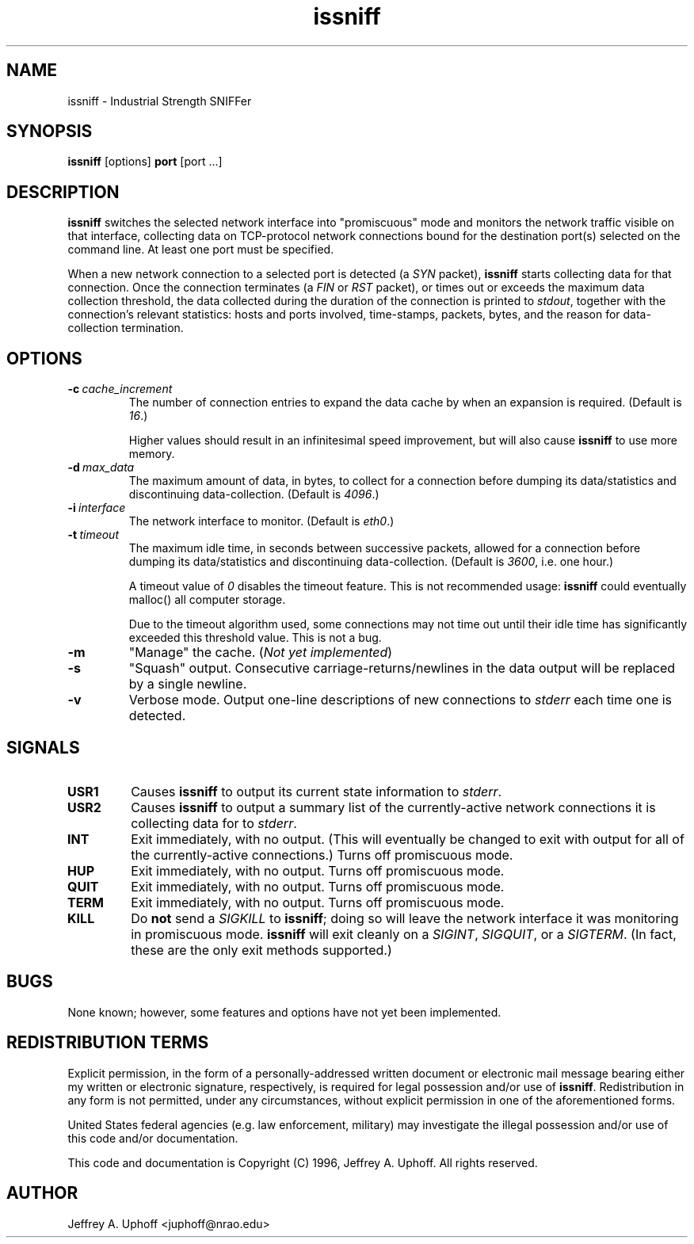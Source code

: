 .\" -*- nroff -*-
.\" $Id$
.TH issniff 8 "24 May 1996" "Version 0.2" "NRAO"
.SH NAME
issniff \- Industrial Strength SNIFFer
.SH SYNOPSIS
.B
issniff
[options]
.B
port
[port ...]
.SH DESCRIPTION
\fBissniff\fR switches the selected network interface into "promiscuous"
mode and monitors the network traffic visible on that interface,
collecting data on TCP-protocol network connections bound for the
destination port(s) selected on the command line.  At least one port
must be specified.
.sp
When a new network connection to a selected port is detected (a
\fISYN\fR packet), \fBissniff\fR starts collecting data for that
connection.  Once the connection terminates (a \fIFIN\fR or \fIRST\fR
packet), or times out or exceeds the maximum data collection threshold,
the data collected during the duration of the connection is printed to
\fIstdout\fR, together with the connection's relevant statistics: hosts
and ports involved, time-stamps, packets, bytes, and the reason for
data-collection termination.
.SH OPTIONS
.TP
.BI -c \ cache_increment
The number of connection entries to expand the data cache by when an
expansion is required.  (Default is \fI16\fR.)
.sp
Higher values should result in an infinitesimal speed improvement, but
will also cause \fBissniff\fR to use more memory.
.TP
.BI -d \ max_data
The maximum amount of data, in bytes, to collect for a connection before
dumping its data/statistics and discontinuing data-collection.  (Default
is \fI4096\fR.)
.TP
.BI -i \ interface
The network interface to monitor.  (Default is \fIeth0\fR.)
.TP
.BI -t \ timeout
The maximum idle time, in seconds between successive packets, allowed
for a connection before dumping its data/statistics and discontinuing
data-collection.  (Default is \fI3600\fR, i.e. one hour.)
.sp
A timeout value of \fI0\fR disables the timeout feature.  This is not
recommended usage: \fBissniff\fR could eventually malloc() all computer
storage.
.sp
Due to the timeout algorithm used, some connections may not time out
until their idle time has significantly exceeded this threshold value.
This is not a bug.
.TP
.B -m
"Manage" the cache.  (\fINot yet implemented\fR)
.TP
.B -s
"Squash" output.  Consecutive carriage-returns/newlines in the data
output will be replaced by a single newline.
.TP
.B -v
Verbose mode.  Output one-line descriptions of new connections to
\fIstderr\fR each time one is detected.
.SH SIGNALS
.TP
.B USR1
Causes \fBissniff\fR to output its current state information to
\fIstderr\fR.
.TP
.B USR2
Causes \fBissniff\fR to output a summary list of the currently-active
network connections it is collecting data for to \fIstderr\fR.
.TP
.B INT
Exit immediately, with no output.  (This will eventually be changed to
exit with output for all of the currently-active connections.)  Turns
off promiscuous mode.
.TP
.B HUP
Exit immediately, with no output.  Turns off promiscuous mode.
.TP
.B QUIT
Exit immediately, with no output.  Turns off promiscuous mode.
.TP
.B TERM
Exit immediately, with no output.  Turns off promiscuous mode.
.TP
.B KILL
Do \fBnot\fR send a \fISIGKILL\fR to \fBissniff\fR; doing so will leave
the network interface it was monitoring in promiscuous mode.
\fBissniff\fR will exit cleanly on a \fISIGINT\fR, \fISIGQUIT\fR, or a
\fISIGTERM\fR.  (In fact, these are the only exit methods supported.)
.SH BUGS
None known; however, some features and options have not yet been
implemented.
.SH REDISTRIBUTION TERMS
Explicit permission, in the form of a personally-addressed written
document or electronic mail message bearing either my written or
electronic signature, respectively, is required for legal possession
and/or use of \fBissniff\fR.  Redistribution in any form is not
permitted, under any circumstances, without explicit permission in one
of the aforementioned forms.
.sp
United States federal agencies (e.g. law enforcement, military) may
investigate the illegal possession and/or use of this code and/or
documentation.
.sp
This code and documentation is Copyright (C) 1996, Jeffrey A. Uphoff.
All rights reserved.
.SH AUTHOR
Jeffrey A. Uphoff <juphoff@nrao.edu>
